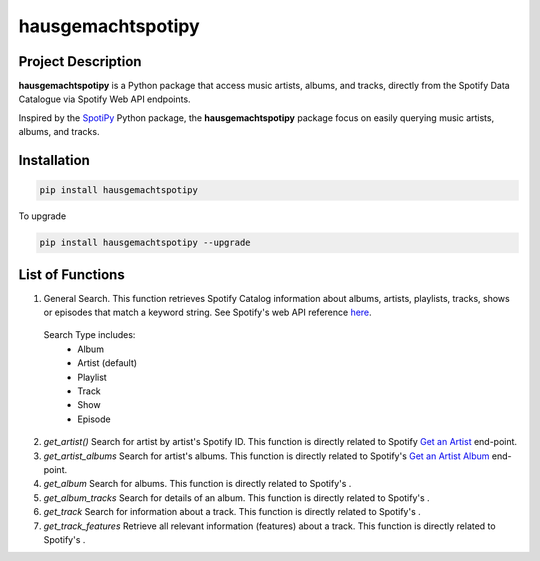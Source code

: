 hausgemachtspotipy
==================

===================
Project Description
===================
**hausgemachtspotipy** is a Python package that access music artists, albums, and tracks, directly from the Spotify Data Catalogue via Spotify Web API endpoints.

Inspired by the `SpotiPy <https://pypi.org/project/spotipy/>`_ Python package, the **hausgemachtspotipy** package focus on easily querying music artists, albums, and tracks.



============
Installation
============
.. code-block:: python

  pip install hausgemachtspotipy


To upgrade

.. code-block:: python

  pip install hausgemachtspotipy --upgrade



=================
List of Functions
=================

1. General Search.  This function retrieves Spotify Catalog information about albums, artists, playlists, tracks, shows or episodes that match a keyword string.  See Spotify's web API reference `here <https://developer.spotify.com/documentation/web-api/reference/search/search/>`_.

  Search Type includes:
    - Album
    - Artist (default)
    - Playlist
    - Track
    - Show
    - Episode

2. `get_artist()` Search for artist by artist's Spotify ID.  This function is directly related to Spotify `Get an Artist <https://developer.spotify.com/documentation/web-api/reference/artists/get-artist/>`_ end-point.

3. `get_artist_albums` Search for artist's albums.  This function is directly related to Spotify's `Get an Artist Album <https://developer.spotify.com/documentation/web-api/reference/artists/get-artists-albums/>`_ end-point.

4. `get_album` Search for albums.  This function is directly related to Spotify's .

5. `get_album_tracks` Search for details of an album.  This function is directly related to Spotify's .

6. `get_track` Search for information about a track.  This function is directly related to Spotify's .
7. `get_track_features` Retrieve all relevant information (features) about a track.  This function is directly related to Spotify's .